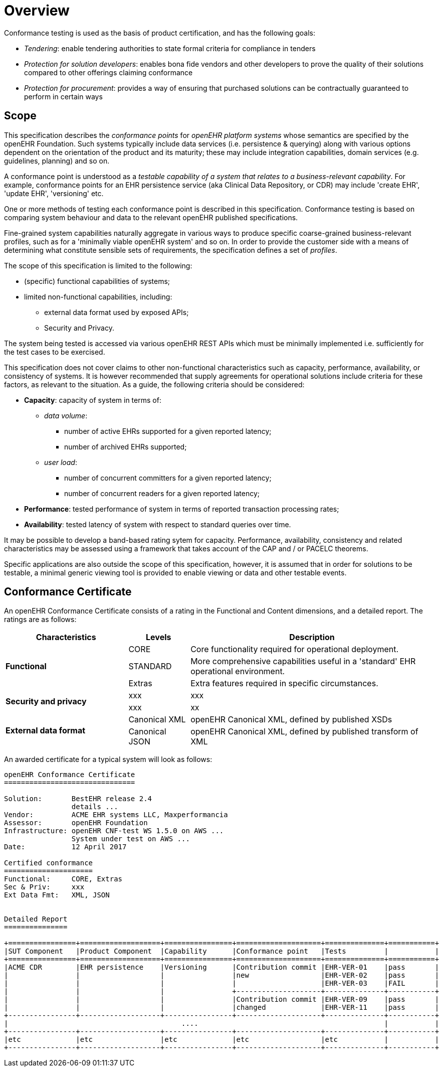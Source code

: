 = Overview

Conformance testing is used as the basis of product certification, and has the following goals:

* _Tendering_: enable tendering authorities to state formal criteria for compliance in tenders
* _Protection for solution developers_: enables bona fide vendors and other developers to prove the quality of their solutions compared to other offerings claiming conformance
* _Protection for procurement_: provides a way of ensuring that purchased solutions can be contractually guaranteed to perform in certain ways

== Scope

This specification describes the _conformance points_ for _openEHR platform systems_ whose semantics are specified by the openEHR Foundation. Such systems typically include data services (i.e. persistence & querying) along with various options dependent on the orientation of the product and its maturity; these may include integration capabilities, domain services (e.g. guidelines, planning) and so on.

A conformance point is understood as a _testable capability of a system that relates to a business-relevant capability_. For example, conformance points for an EHR persistence service (aka Clinical Data Repository, or CDR) may include 'create EHR', 'update EHR', 'versioning' etc.

One or more methods of testing each conformance point is described in this specification. Conformance testing is based on comparing system behaviour and data to the relevant openEHR published specifications.

Fine-grained system capabilities naturally aggregate in various ways to produce specific coarse-grained business-relevant profiles, such as for a 'minimally viable openEHR system' and so on. In order to provide the customer side with a means of determining what constitute sensible sets of requirements, the specification defines a set of _profiles_.

The scope of this specification is limited to the following:

* (specific) functional capabilities of systems;
* limited non-functional capabilities, including:
** external data format used by exposed APIs;
** Security and Privacy.

The system being tested is accessed via various openEHR REST APIs which must be minimally implemented i.e. sufficiently for the test cases to be exercised.

This specification does not cover claims to other non-functional characteristics such as capacity, performance, availability, or consistency of systems. It is however recommended that supply agreements for operational solutions include criteria for these factors, as relevant to the situation. As a guide, the following criteria should be considered:

* *Capacity*: capacity of system in terms of:
** _data volume_: 
*** number of active EHRs supported for a given reported latency;
*** number of archived EHRs supported;
** _user load_:
*** number of concurrent committers for a given reported latency;
*** number of concurrent readers for a given reported latency;
* *Performance*: tested performance of system in terms of reported transaction processing rates;
* *Availability*: tested latency of system with respect to standard queries over time.

It may be possible to develop a band-based rating sytem for capacity. Performance, availability, consistency and related characteristics may be assessed using a framework that takes account of the CAP and / or PACELC theorems.

Specific applications are also outside the scope of this specification, however, it is assumed that in order for solutions to be testable, a minimal generic viewing tool is provided to enable viewing or data and other testable events.

== Conformance Certificate

An openEHR Conformance Certificate consists of a rating in the Functional and Content dimensions, and a detailed report. The ratings are as follows:

[cols="2,1,4", options="header"]
|===
|Characteristics            |Levels			|Description

.3+|*Functional*            |CORE			|Core functionality required for operational deployment.
                            |STANDARD       |More comprehensive capabilities useful in a 'standard' EHR operational environment.
                            |Extras     	|Extra features required in specific circumstances.

.2+|*Security and privacy*  |xxx            |xxx
                            |xxx            |xx
                    
.2+|*External data format*  |Canonical XML  |openEHR Canonical XML, defined by published XSDs
                            |Canonical JSON |openEHR Canonical XML, defined by published transform of XML

|===

An awarded certificate for a typical system will look as follows:

------
openEHR Conformance Certificate
===============================

Solution:       BestEHR release 2.4
                details ...
Vendor:         ACME EHR systems LLC, Maxperformancia
Assessor:       openEHR Foundation
Infrastructure: openEHR CNF-test WS 1.5.0 on AWS ...
                System under test on AWS ...
Date:           12 April 2017
    
Certified conformance
=====================
Functional:     CORE, Extras
Sec & Priv:     xxx
Ext Data Fmt:   XML, JSON


Detailed Report
===============

+================+===================+================+====================+==============+===========+
|SUT Component   |Product Component  |Capability      |Conformance point   |Tests         |           |
+================+===================+================+====================+==============+===========+
|ACME CDR        |EHR persistence    |Versioning      |Contribution commit |EHR-VER-01    |pass       |
|                |                   |                |new                 |EHR-VER-02    |pass       |
|                |                   |                |                    |EHR-VER-03    |FAIL       |
|                |                   |                +--------------------+--------------+-----------+
|                |                   |                |Contribution commit |EHR-VER-09    |pass       |
|                |                   |                |changed             |EHR-VER-11    |pass       |
+----------------+-------------------+----------------+--------------------+--------------+-----------+
|                                         ....                                            |           |
+----------------+-------------------+----------------+--------------------+--------------+-----------+
|etc             |etc                |etc             |etc                 |etc           |           |
+----------------+-------------------+----------------+--------------------+--------------+-----------+

------



